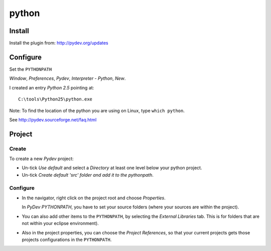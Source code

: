 python
******

Install
=======

Install the plugin from: http://pydev.org/updates

Configure
=========

Set the ``PYTHONPATH``

*Window*, *Preferences*, *Pydev*, *Interpreter - Python*, *New*.

I created an entry *Python 2.5* pointing at:

::

  C:\tools\Python25\python.exe

Note: To find the location of the python you are using on Linux, type
``which python``.

See http://pydev.sourceforge.net/faq.html

Project
=======

Create
------

To create a new *Pydev* project:

- Un-tick *Use default* and select a *Directory* at least one level below your
  python project.
- Un-tick *Create default 'src' folder and add it to the pythonpath*.

Configure
---------

- In the navigator, right click on the project root and choose *Properties*.

  In *PyDev PYTHONPATH*, you have to set your source folders (where your
  sources are within the project).

- You can also add other items to the ``PYTHONPATH``, by selecting the
  *External Libraries* tab.  This is for folders that are not within your
  eclipse environment).
- Also in the project properties, you can choose the *Project References*,
  so that your current projects gets those projects configurations
  in the ``PYTHONPATH``.

